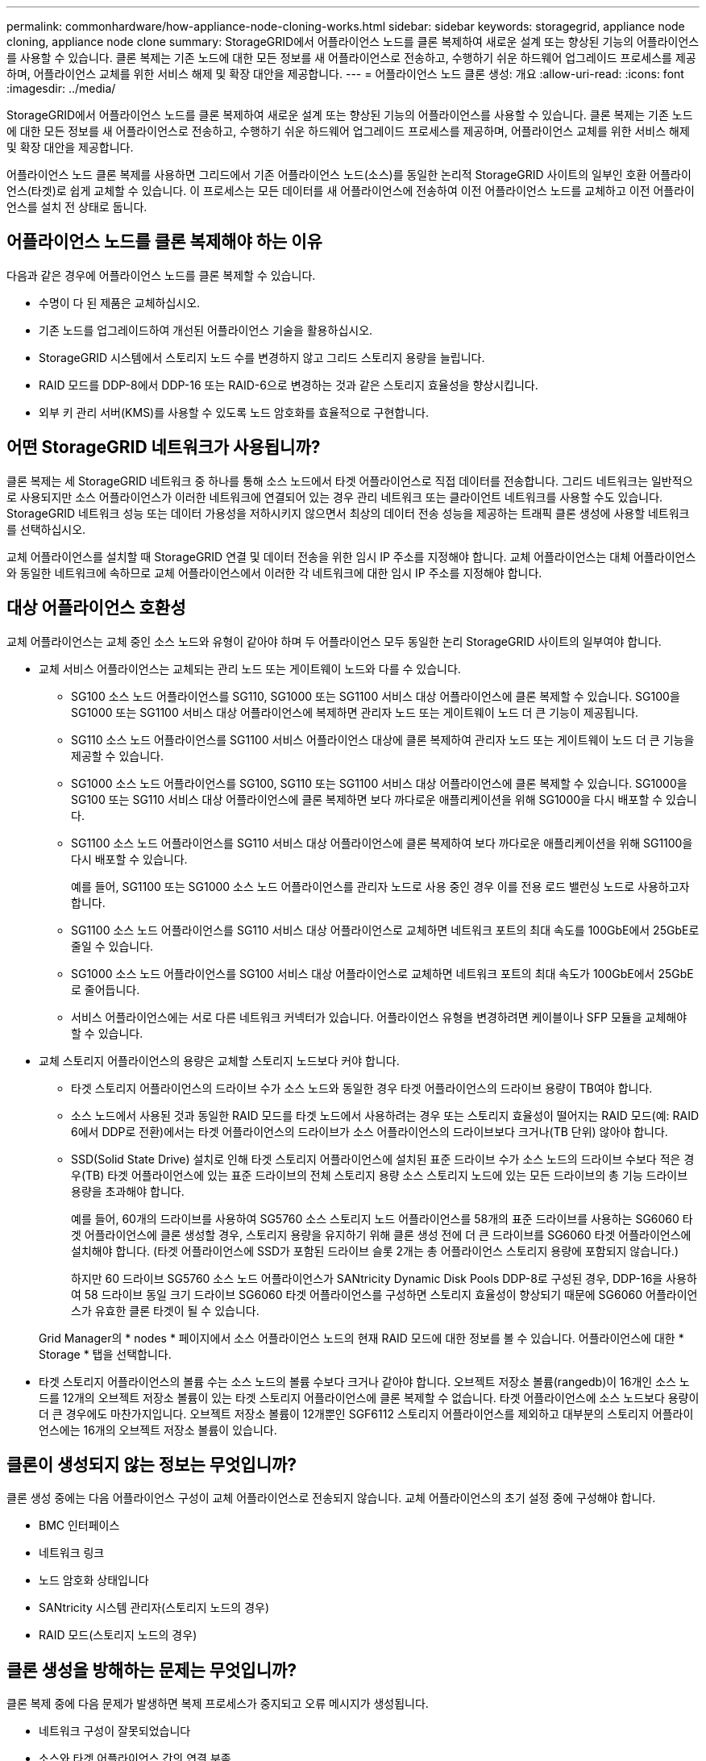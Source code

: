 ---
permalink: commonhardware/how-appliance-node-cloning-works.html 
sidebar: sidebar 
keywords: storagegrid, appliance node cloning, appliance node clone 
summary: StorageGRID에서 어플라이언스 노드를 클론 복제하여 새로운 설계 또는 향상된 기능의 어플라이언스를 사용할 수 있습니다. 클론 복제는 기존 노드에 대한 모든 정보를 새 어플라이언스로 전송하고, 수행하기 쉬운 하드웨어 업그레이드 프로세스를 제공하며, 어플라이언스 교체를 위한 서비스 해제 및 확장 대안을 제공합니다. 
---
= 어플라이언스 노드 클론 생성: 개요
:allow-uri-read: 
:icons: font
:imagesdir: ../media/


[role="lead"]
StorageGRID에서 어플라이언스 노드를 클론 복제하여 새로운 설계 또는 향상된 기능의 어플라이언스를 사용할 수 있습니다. 클론 복제는 기존 노드에 대한 모든 정보를 새 어플라이언스로 전송하고, 수행하기 쉬운 하드웨어 업그레이드 프로세스를 제공하며, 어플라이언스 교체를 위한 서비스 해제 및 확장 대안을 제공합니다.

어플라이언스 노드 클론 복제를 사용하면 그리드에서 기존 어플라이언스 노드(소스)를 동일한 논리적 StorageGRID 사이트의 일부인 호환 어플라이언스(타겟)로 쉽게 교체할 수 있습니다. 이 프로세스는 모든 데이터를 새 어플라이언스에 전송하여 이전 어플라이언스 노드를 교체하고 이전 어플라이언스를 설치 전 상태로 둡니다.



== 어플라이언스 노드를 클론 복제해야 하는 이유

다음과 같은 경우에 어플라이언스 노드를 클론 복제할 수 있습니다.

* 수명이 다 된 제품은 교체하십시오.
* 기존 노드를 업그레이드하여 개선된 어플라이언스 기술을 활용하십시오.
* StorageGRID 시스템에서 스토리지 노드 수를 변경하지 않고 그리드 스토리지 용량을 늘립니다.
* RAID 모드를 DDP-8에서 DDP-16 또는 RAID-6으로 변경하는 것과 같은 스토리지 효율성을 향상시킵니다.
* 외부 키 관리 서버(KMS)를 사용할 수 있도록 노드 암호화를 효율적으로 구현합니다.




== 어떤 StorageGRID 네트워크가 사용됩니까?

클론 복제는 세 StorageGRID 네트워크 중 하나를 통해 소스 노드에서 타겟 어플라이언스로 직접 데이터를 전송합니다. 그리드 네트워크는 일반적으로 사용되지만 소스 어플라이언스가 이러한 네트워크에 연결되어 있는 경우 관리 네트워크 또는 클라이언트 네트워크를 사용할 수도 있습니다. StorageGRID 네트워크 성능 또는 데이터 가용성을 저하시키지 않으면서 최상의 데이터 전송 성능을 제공하는 트래픽 클론 생성에 사용할 네트워크를 선택하십시오.

교체 어플라이언스를 설치할 때 StorageGRID 연결 및 데이터 전송을 위한 임시 IP 주소를 지정해야 합니다. 교체 어플라이언스는 대체 어플라이언스와 동일한 네트워크에 속하므로 교체 어플라이언스에서 이러한 각 네트워크에 대한 임시 IP 주소를 지정해야 합니다.



== 대상 어플라이언스 호환성

교체 어플라이언스는 교체 중인 소스 노드와 유형이 같아야 하며 두 어플라이언스 모두 동일한 논리 StorageGRID 사이트의 일부여야 합니다.

* 교체 서비스 어플라이언스는 교체되는 관리 노드 또는 게이트웨이 노드와 다를 수 있습니다.
+
** SG100 소스 노드 어플라이언스를 SG110, SG1000 또는 SG1100 서비스 대상 어플라이언스에 클론 복제할 수 있습니다. SG100을 SG1000 또는 SG1100 서비스 대상 어플라이언스에 복제하면 관리자 노드 또는 게이트웨이 노드 더 큰 기능이 제공됩니다.
** SG110 소스 노드 어플라이언스를 SG1100 서비스 어플라이언스 대상에 클론 복제하여 관리자 노드 또는 게이트웨이 노드 더 큰 기능을 제공할 수 있습니다.
** SG1000 소스 노드 어플라이언스를 SG100, SG110 또는 SG1100 서비스 대상 어플라이언스에 클론 복제할 수 있습니다. SG1000을 SG100 또는 SG110 서비스 대상 어플라이언스에 클론 복제하면 보다 까다로운 애플리케이션을 위해 SG1000을 다시 배포할 수 있습니다.
** SG1100 소스 노드 어플라이언스를 SG110 서비스 대상 어플라이언스에 클론 복제하여 보다 까다로운 애플리케이션을 위해 SG1100을 다시 배포할 수 있습니다.
+
예를 들어, SG1100 또는 SG1000 소스 노드 어플라이언스를 관리자 노드로 사용 중인 경우 이를 전용 로드 밸런싱 노드로 사용하고자 합니다.

** SG1100 소스 노드 어플라이언스를 SG110 서비스 대상 어플라이언스로 교체하면 네트워크 포트의 최대 속도를 100GbE에서 25GbE로 줄일 수 있습니다.
** SG1000 소스 노드 어플라이언스를 SG100 서비스 대상 어플라이언스로 교체하면 네트워크 포트의 최대 속도가 100GbE에서 25GbE로 줄어듭니다.
** 서비스 어플라이언스에는 서로 다른 네트워크 커넥터가 있습니다. 어플라이언스 유형을 변경하려면 케이블이나 SFP 모듈을 교체해야 할 수 있습니다.


* 교체 스토리지 어플라이언스의 용량은 교체할 스토리지 노드보다 커야 합니다.
+
** 타겟 스토리지 어플라이언스의 드라이브 수가 소스 노드와 동일한 경우 타겟 어플라이언스의 드라이브 용량이 TB여야 합니다.
** 소스 노드에서 사용된 것과 동일한 RAID 모드를 타겟 노드에서 사용하려는 경우 또는 스토리지 효율성이 떨어지는 RAID 모드(예: RAID 6에서 DDP로 전환)에서는 타겟 어플라이언스의 드라이브가 소스 어플라이언스의 드라이브보다 크거나(TB 단위) 않아야 합니다.
** SSD(Solid State Drive) 설치로 인해 타겟 스토리지 어플라이언스에 설치된 표준 드라이브 수가 소스 노드의 드라이브 수보다 적은 경우(TB) 타겟 어플라이언스에 있는 표준 드라이브의 전체 스토리지 용량 소스 스토리지 노드에 있는 모든 드라이브의 총 기능 드라이브 용량을 초과해야 합니다.
+
예를 들어, 60개의 드라이브를 사용하여 SG5760 소스 스토리지 노드 어플라이언스를 58개의 표준 드라이브를 사용하는 SG6060 타겟 어플라이언스에 클론 생성할 경우, 스토리지 용량을 유지하기 위해 클론 생성 전에 더 큰 드라이브를 SG6060 타겟 어플라이언스에 설치해야 합니다. (타겟 어플라이언스에 SSD가 포함된 드라이브 슬롯 2개는 총 어플라이언스 스토리지 용량에 포함되지 않습니다.)

+
하지만 60 드라이브 SG5760 소스 노드 어플라이언스가 SANtricity Dynamic Disk Pools DDP-8로 구성된 경우, DDP-16을 사용하여 58 드라이브 동일 크기 드라이브 SG6060 타겟 어플라이언스를 구성하면 스토리지 효율성이 향상되기 때문에 SG6060 어플라이언스가 유효한 클론 타겟이 될 수 있습니다.

+
Grid Manager의 * nodes * 페이지에서 소스 어플라이언스 노드의 현재 RAID 모드에 대한 정보를 볼 수 있습니다. 어플라이언스에 대한 * Storage * 탭을 선택합니다.



* 타겟 스토리지 어플라이언스의 볼륨 수는 소스 노드의 볼륨 수보다 크거나 같아야 합니다. 오브젝트 저장소 볼륨(rangedb)이 16개인 소스 노드를 12개의 오브젝트 저장소 볼륨이 있는 타겟 스토리지 어플라이언스에 클론 복제할 수 없습니다. 타겟 어플라이언스에 소스 노드보다 용량이 더 큰 경우에도 마찬가지입니다. 오브젝트 저장소 볼륨이 12개뿐인 SGF6112 스토리지 어플라이언스를 제외하고 대부분의 스토리지 어플라이언스에는 16개의 오브젝트 저장소 볼륨이 있습니다.




== 클론이 생성되지 않는 정보는 무엇입니까?

클론 생성 중에는 다음 어플라이언스 구성이 교체 어플라이언스로 전송되지 않습니다. 교체 어플라이언스의 초기 설정 중에 구성해야 합니다.

* BMC 인터페이스
* 네트워크 링크
* 노드 암호화 상태입니다
* SANtricity 시스템 관리자(스토리지 노드의 경우)
* RAID 모드(스토리지 노드의 경우)




== 클론 생성을 방해하는 문제는 무엇입니까?

클론 복제 중에 다음 문제가 발생하면 복제 프로세스가 중지되고 오류 메시지가 생성됩니다.

* 네트워크 구성이 잘못되었습니다
* 소스와 타겟 어플라이언스 간의 연결 부족
* 소스 및 타겟 어플라이언스가 호환되지 않습니다
* 스토리지 노드의 경우 용량이 부족한 대체 어플라이언스입니다


복제를 계속하려면 각 문제를 해결해야 합니다.
